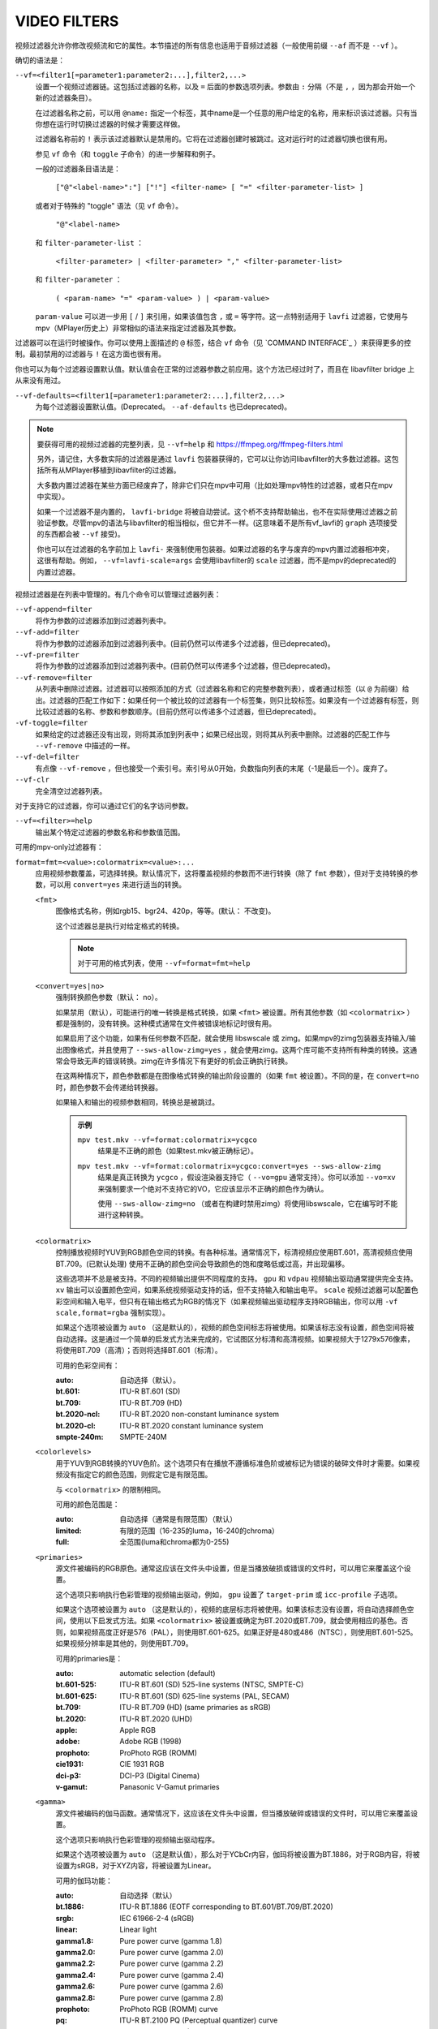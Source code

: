 VIDEO FILTERS
=============

视频过滤器允许你修改视频流和它的属性。本节描述的所有信息也适用于音频过滤器（一般使用前缀 ``--af`` 而不是 ``--vf`` ）。

确切的语法是：

``--vf=<filter1[=parameter1:parameter2:...],filter2,...>``
    设置一个视频过滤器链。这包括过滤器的名称，以及 ``=`` 后面的参数选项列表。参数由 ``:`` 分隔（不是 ``,`` ，因为那会开始一个新的过滤器条目）。

    在过滤器名称之前，可以用 ``@name:`` 指定一个标签，其中name是一个任意的用户给定的名称，用来标识该过滤器。只有当你想在运行时切换过滤器的时候才需要这样做。

    过滤器名称前的 ``!`` 表示该过滤器默认是禁用的。它将在过滤器创建时被跳过。这对运行时的过滤器切换也很有用。

    参见 ``vf`` 命令（和 ``toggle`` 子命令）的进一步解释和例子。

    一般的过滤器条目语法是：

        ``["@"<label-name>":"] ["!"] <filter-name> [ "=" <filter-parameter-list> ]``

    或者对于特殊的 "toggle" 语法（见 ``vf`` 命令）。

        ``"@"<label-name>``

    和 ``filter-parameter-list`` ：

        ``<filter-parameter> | <filter-parameter> "," <filter-parameter-list>``

    和 ``filter-parameter`` ：

        ``( <param-name> "=" <param-value> ) | <param-value>``

    ``param-value`` 可以进一步用 ``[`` / ``]`` 来引用，如果该值包含 ``,`` 或 ``=`` 等字符。这一点特别适用于 ``lavfi`` 过滤器，它使用与mpv（MPlayer历史上）非常相似的语法来指定过滤器及其参数。

过滤器可以在运行时被操作。你可以使用上面描述的 ``@`` 标签，结合 ``vf`` 命令（见 `COMMAND INTERFACE`_ ）来获得更多的控制。最初禁用的过滤器与 ``!`` 在这方面也很有用。

你也可以为每个过滤器设置默认值。默认值会在正常的过滤器参数之前应用。这个方法已经过时了，而且在 libavfilter bridge 上从来没有用过。

``--vf-defaults=<filter1[=parameter1:parameter2:...],filter2,...>``
    为每个过滤器设置默认值。(Deprecated。 ``--af-defaults`` 也已deprecated)。

.. note::

    要获得可用的视频过滤器的完整列表，见 ``--vf=help`` 和 https://ffmpeg.org/ffmpeg-filters.html

    另外，请记住，大多数实际的过滤器是通过 ``lavfi`` 包装器获得的，它可以让你访问libavfilter的大多数过滤器。这包括所有从MPlayer移植到libavfilter的过滤器。

    大多数内置过滤器在某些方面已经废弃了，除非它们只在mpv中可用（比如处理mpv特性的过滤器，或者只在mpv中实现）。

    如果一个过滤器不是内置的， ``lavfi-bridge`` 将被自动尝试。这个桥不支持帮助输出，也不在实际使用过滤器之前验证参数。尽管mpv的语法与libavfilter的相当相似，但它并不一样。(这意味着不是所有vf_lavfi的 ``graph`` 选项接受的东西都会被 ``--vf`` 接受)。

    你也可以在过滤器的名字前加上 ``lavfi-`` 来强制使用包装器。如果过滤器的名字与废弃的mpv内置过滤器相冲突，这很有帮助。例如， ``--vf=lavfi-scale=args`` 会使用libavfilter的 ``scale`` 过滤器，而不是mpv的deprecated的内置过滤器。

视频过滤器是在列表中管理的。有几个命令可以管理过滤器列表：

``--vf-append=filter``
    将作为参数的过滤器添加到过滤器列表中。

``--vf-add=filter``
    将作为参数的过滤器添加到过滤器列表中。(目前仍然可以传递多个过滤器，但已deprecated)。

``--vf-pre=filter``
    将作为参数的过滤器添加到过滤器列表中。(目前仍然可以传递多个过滤器，但已deprecated)。

``--vf-remove=filter``
    从列表中删除过滤器。过滤器可以按照添加的方式（过滤器名称和它的完整参数列表），或者通过标签（以 ``@`` 为前缀）给出。过滤器的匹配工作如下：如果任何一个被比较的过滤器有一个标签集，则只比较标签。如果没有一个过滤器有标签，则比较过滤器的名称、参数和参数顺序。(目前仍然可以传递多个过滤器，但已deprecated)。

``-vf-toggle=filter``
    如果给定的过滤器还没有出现，则将其添加到列表中；如果已经出现，则将其从列表中删除。过滤器的匹配工作与 ``--vf-remove`` 中描述的一样。

``--vf-del=filter``
    有点像 ``--vf-remove`` ，但也接受一个索引号。索引号从0开始，负数指向列表的末尾（-1是最后一个）。废弃了。

``--vf-clr``
    完全清空过滤器列表。

对于支持它的过滤器，你可以通过它们的名字访问参数。

``--vf=<filter>=help``
    输出某个特定过滤器的参数名称和参数值范围。

可用的mpv-only过滤器有：

``format=fmt=<value>:colormatrix=<value>:...``
    应用视频参数覆盖，可选择转换。默认情况下，这将覆盖视频的参数而不进行转换（除了 ``fmt`` 参数），但对于支持转换的参数，可以用 ``convert=yes`` 来进行适当的转换。

    ``<fmt>``
        图像格式名称，例如rgb15、bgr24、420p，等等。(默认： 不改变)。

        这个过滤器总是执行对给定格式的转换。

        .. note::

            对于可用的格式列表，使用 ``--vf=format=fmt=help``

    ``<convert=yes|no>``
        强制转换颜色参数（默认： no）。

        如果禁用（默认），可能进行的唯一转换是格式转换，如果 ``<fmt>`` 被设置。所有其他参数（如 ``<colormatrix>`` ）都是强制的，没有转换。这种模式通常在文件被错误地标记时很有用。

        如果启用了这个功能，如果有任何参数不匹配，就会使用 libswscale 或 zimg。如果mpv的zimg包装器支持输入/输出图像格式，并且使用了 ``--sws-allow-zimg=yes`` ，就会使用zimg。这两个库可能不支持所有种类的转换。这通常会导致无声的错误转换。zimg在许多情况下有更好的机会正确执行转换。

        在这两种情况下，颜色参数都是在图像格式转换的输出阶段设置的（如果 ``fmt`` 被设置）。不同的是，在 ``convert=no`` 时，颜色参数不会传递给转换器。

        如果输入和输出的视频参数相同，转换总是被跳过。

        .. admonition:: 示例

            ``mpv test.mkv --vf=format:colormatrix=ycgco``
                结果是不正确的颜色（如果test.mkv被正确标记）。

            ``mpv test.mkv --vf=format:colormatrix=ycgco:convert=yes --sws-allow-zimg``
                结果是真正转换为 ``ycgco`` ，假设渲染器支持它（ ``--vo=gpu``  通常支持）。你可以添加 ``--vo=xv`` 来强制要求一个绝对不支持它的VO，它应该显示不正确的颜色作为确认。

                使用 ``--sws-allow-zimg=no`` （或者在构建时禁用zimg）将使用libswscale，它在编写时不能进行这种转换。

    ``<colormatrix>``
        控制播放视频时YUV到RGB颜色空间的转换。有各种标准。通常情况下，标清视频应使用BT.601，高清视频应使用BT.709。(已默认处理) 使用不正确的颜色空间会导致颜色的饱和度略低或过高，并出现偏移。

        这些选项并不总是被支持。不同的视频输出提供不同程度的支持。 ``gpu`` 和 ``vdpau`` 视频输出驱动通常提供完全支持。 ``xv`` 输出可以设置颜色空间，如果系统视频驱动支持的话，但不支持输入和输出电平。 ``scale`` 视频过滤器可以配置色彩空间和输入电平，但只有在输出格式为RGB的情况下（如果视频输出驱动程序支持RGB输出，你可以用 ``-vf scale,format=rgba`` 强制实现）。

        如果这个选项被设置为 ``auto`` （这是默认的），视频的颜色空间标志将被使用。如果该标志没有设置，颜色空间将被自动选择。这是通过一个简单的启发式方法来完成的，它试图区分标清和高清视频。如果视频大于1279x576像素，将使用BT.709（高清）；否则将选择BT.601（标清）。

        可用的色彩空间有：

        :auto:          自动选择（默认）。
        :bt.601:        ITU-R BT.601 (SD)
        :bt.709:        ITU-R BT.709 (HD)
        :bt.2020-ncl:   ITU-R BT.2020 non-constant luminance system
        :bt.2020-cl:    ITU-R BT.2020 constant luminance system
        :smpte-240m:    SMPTE-240M

    ``<colorlevels>``
        用于YUV到RGB转换的YUV色阶。这个选项只有在播放不遵循标准色阶或被标记为错误的破碎文件时才需要。如果视频没有指定它的颜色范围，则假定它是有限范围。

        与 ``<colormatrix>`` 的限制相同。

        可用的颜色范围是：

        :auto:      自动选择（通常是有限范围）（默认）
        :limited:   有限的范围（16-235的luma，16-240的chroma）
        :full:      全范围(luma和chroma都为0-255)

    ``<primaries>``
        源文件被编码的RGB原色。通常这应该在文件头中设置，但是当播放破损或错误的文件时，可以用它来覆盖这个设置。

        这个选项只影响执行色彩管理的视频输出驱动，例如， ``gpu`` 设置了 ``target-prim`` 或 ``icc-profile`` 子选项。

        如果这个选项被设置为 ``auto`` （这是默认的），视频的底层标志将被使用。如果该标志没有设置，将自动选择颜色空间，使用以下启发式方法。如果 ``<colormatrix>`` 被设置或确定为BT.2020或BT.709，就会使用相应的基色。否则，如果视频高度正好是576（PAL），则使用BT.601-625。如果正好是480或486（NTSC），则使用BT.601-525。如果视频分辨率是其他的，则使用BT.709。

        可用的primaries是：

        :auto:         automatic selection (default)
        :bt.601-525:   ITU-R BT.601 (SD) 525-line systems (NTSC, SMPTE-C)
        :bt.601-625:   ITU-R BT.601 (SD) 625-line systems (PAL, SECAM)
        :bt.709:       ITU-R BT.709 (HD) (same primaries as sRGB)
        :bt.2020:      ITU-R BT.2020 (UHD)
        :apple:        Apple RGB
        :adobe:        Adobe RGB (1998)
        :prophoto:     ProPhoto RGB (ROMM)
        :cie1931:      CIE 1931 RGB
        :dci-p3:       DCI-P3 (Digital Cinema)
        :v-gamut:      Panasonic V-Gamut primaries

    ``<gamma>``
       源文件被编码的伽马函数。通常情况下，这应该在文件头中设置，但当播放破碎或错误的文件时，可以用它来覆盖设置。

       这个选项只影响执行色彩管理的视频输出驱动程序。

       如果这个选项被设置为 ``auto`` （这是默认值），那么对于YCbCr内容，伽玛将被设置为BT.1886，对于RGB内容，将被设置为sRGB，对于XYZ内容，将被设置为Linear。

       可用的伽玛功能：

       :auto:         自动选择（默认）
       :bt.1886:      ITU-R BT.1886 (EOTF corresponding to BT.601/BT.709/BT.2020)
       :srgb:         IEC 61966-2-4 (sRGB)
       :linear:       Linear light
       :gamma1.8:     Pure power curve (gamma 1.8)
       :gamma2.0:     Pure power curve (gamma 2.0)
       :gamma2.2:     Pure power curve (gamma 2.2)
       :gamma2.4:     Pure power curve (gamma 2.4)
       :gamma2.6:     Pure power curve (gamma 2.6)
       :gamma2.8:     Pure power curve (gamma 2.8)
       :prophoto:     ProPhoto RGB (ROMM) curve
       :pq:           ITU-R BT.2100 PQ (Perceptual quantizer) curve
       :hlg:          ITU-R BT.2100 HLG (Hybrid Log-gamma) curve
       :v-log:        Panasonic V-Log transfer curve
       :s-log1:       Sony S-Log1 transfer curve
       :s-log2:       Sony S-Log2 transfer curve

    ``<sig-peak>``
        视频文件的参考峰值照度，相对于信号的参考白电平。这对HDR来说很重要，但也可以用色调映射SDR内容来模拟不同的曝光。通常从MaxCLL或母版元数据等标签中推断出来。

        默认的0.0将默认为源的额定峰值亮度。

    ``<light>``
        场景的光线类型。这主要是根据伽马函数正确推断出来的，但在查看原始摄像机镜头（例如V-Log）时，覆盖这一点可能很有用，因为它通常是场景参考的，而不是显示参考的。

        可用的light类型：

       :auto:         自动选择（默认）
       :display:      Display-referred light (most content)
       :hlg:          Scene-referred using the HLG OOTF (e.g. HLG content)
       :709-1886:     Scene-referred using the BT709+BT1886 interaction
       :gamma1.2:     Scene-referred using a pure power OOTF (gamma=1.2)

    ``<stereo-in>``
        设置视频被假定为编码的立体声模式。使用 ``--vf=format:stereo-in=help`` 来列出所有可用模式。检查 ``stereo3d`` 过滤器文档，看看这些名字的含义。

    ``<stereo-out>``
        设置视频显示的立体声模式。取值与 ``stereo-in`` 选项相同。

    ``<rotate>``
        设置视频的旋转度，假定是以度数进行编码。特殊值 ``-1`` 使用输入格式。

    ``<w>``, ``<h>``
        如果不是0，执行转换到给定的尺寸。如果没有设置 ``convert=yes`` ，则忽略。

    ``<dw>``, ``<dh>``
        设置显示尺寸。请注意，设置显示尺寸，使视频在两个方向上都被缩放，而不仅仅是改变宽高比，这是一个实现细节，以后可能会改变。

    ``<dar>``
        设置视频帧的显示长宽比。这是一个浮点数，但也可以传递诸如 ``[16:9]`` 之类的值（ ``[...]`` 用于引号，以防止选项解析器解释 ``:`` 字符）。

    ``<force-scaler=auto|zimg|sws>``
        如果适用的话，强制一个特定的缩放器后端。这是一个调试选项，随时可能消失。

    ``<alpha=auto|straight|premul>``
        设置视频使用的alpha种类。如果图像格式没有alpha通道，则未定义效果（可能被忽略或导致错误，取决于mpv内部如何发展）。设置这个可能会或不会导致下游的图像处理以不同的方式处理阿尔法，这取决于支持情况。libswscale和其他FFmpeg组件会完全忽略这一点。

``lavfi=graph[:sws-flags[:o=opts]]``
    使用FFmpeg的libavfilter过滤视频。

    ``<graph>``
        libavfilter的图形字符串。该过滤器必须有一个视频输入pad和一个视频输出pad

        语法和可用的过滤器见 `<https://ffmpeg.org/ffmpeg-filters.html>`_ 

        .. warning::

            如果你想用这个选项使用完整的过滤器语法，你必须引用过滤器graph，以防止mpv的语法和过滤器图的语法发生冲突。为了防止引号和转义的混乱，如果你知道你想从输入文件中使用哪个视频轨道，可以考虑使用 ``--lavfi-complex`` 。(反正几乎所有的视频文件都只有一个视频轨道)。

        .. admonition:: 示例

            ``--vf=lavfi=[gradfun=20:30,vflip]``
                ``gradfun`` 过滤器有无意义的参数，接着是 ``vflip`` 过滤器。(这展示了libavfilter如何接受一个graph，而不仅仅是一个过滤器)。过滤graph的字符串是用 ``[`` 和 ``]`` 引用的。这不需要在某些shell（如bash）中使用额外的引号或转义，而其他shell（如zsh）则需要在选项字符串周围加上 ``"`` 引用。

            ``'--vf=lavfi="gradfun=20:30,vflip"'``
                和前面一样，但使用的是所有shell都安全的引号。外侧的 ``'`` 引用确保shell不会删除mpv所需的 ``"`` 引用。

            ``'--vf=lavfi=graph="gradfun=radius=30:strength=20,vflip"'``
                和之前一样，但对所有东西都使用命名参数。

    ``<sws-flags>``
        如果libavfilter插入了像素格式转换的过滤器，这个选项给出了应该传递给libswscale的标志。这个选项是数值型的，并采用 ``SWS_`` 标志的位数组合。

        参见 ``https://git.videolan.org/?p=ffmpeg.git;a=blob;f=libswscale/swscale.h``

    ``<o>``
        设置AVFilterGraph选项。这些应该由FFmpeg来记录。

        .. admonition:: 示例

            ``'--vf=lavfi=yadif:o="threads=2,thread_type=slice"'``
                强制执行一个特定的线程配置。

``sub=[=bottom-margin:top-margin]``
    将字幕渲染移到过滤器链中的一个任意点，或在视频过滤器中强制进行字幕渲染，而不是使用视频输出OSD支持。

    ``<bottom-margin>``
        在帧的底部添加一个黑带。SSA/ASS渲染器可以在那里放置字幕（使用 ``--sub-use-margins`` ）。
    ``<top-margin>``
        顶部的黑色带子用于放置字幕（使用 ``--sub-use-margins`` ）。

    .. admonition:: 示例

        ``--vf=sub,eq``
            将副标题的渲染移到eq过滤器之前。这将使字幕颜色和视频都受到视频均衡器设置的影响。

``vapoursynth=file:buffered-frames:concurrent-frames``
    加载一个VapourSynth过滤脚本。这是为流媒体处理准备的：mpv实际上提供了一个源过滤器，而不是使用本地VapourSynth视频源。mpv源将只在一个小的帧窗口内响应帧请求（这个窗口的大小由 ``buffered-frames`` 参数控制），超出的请求将返回错误。因此，你不能使用VapourSynth的全部功能，但你可以使用某些过滤器。

    .. warning::

        不要使用这个过滤器，除非你有VapourSynth的专家知识，并且知道如何修复mpv VapourSynth包装代码中的错误。

    如果你只是想播放VapourSynth生成的视频（即使用原生的VapourSynth视频源），最好使用 ``vspipe`` 和一个pipe或FIFO来把视频送入mpv。如果过滤脚本需要随机的帧访问（见 ``buffered-frames`` 参数），同样适用。

    ``file``
        脚本来源的文件名。目前，这总是一个Python脚本（VapourSynth惯例中的``.vpy'）。

        变量 ``video_in`` 被设置为mpv的视频源，希望脚本能从它那里读取视频。(否则，mpv将不解码视频，视频包队列将溢出，最终导致只有音频播放，或者更糟）。

        脚本创建的graph过滤也应该使用 ``_DurationNum`` 和 ``_DurationDen`` 帧属性来传递时间戳。

        关于mpv定义的脚本变量的完整列表，见选项列表的末尾。

        .. admonition:: 示例：

            ::

                import vapoursynth as vs
                core = vs.get_core()
                core.std.AddBorders(video_in, 10, 10, 20, 20).set_output()

        .. warning::

            该脚本将在每次寻路时被重新加载。这样做是为了在不连续的情况下正确重置过滤器。

    ``buffered-frames``
        在过滤器之前应该缓冲的最大解码视频帧数（默认： 4）。这指定了脚本在后退方向上可以请求的最大帧数。

        例如，如果 ``buffered-frames=5`` ，脚本刚刚请求了第15帧，它仍然可以请求第10帧，但第9帧已经不可用。如果它请求30帧，mpv将再解码15帧，而只保留25-30帧。

        这个缓冲区存在的唯一原因是为了满足VapourSynth过滤器的随机访问请求。

        VapourSynth API有一个 ``getFrameAsync`` 函数，它需要一个绝对的帧数。源过滤器必须对所有的请求作出回应。例如，一个源过滤器可以请求2432帧，然后是3帧。源过滤器通常通过预先索引整个文件来实现这一点。

        另一方面，mpv是面向流的，不允许过滤器进行搜索。(而且允许这样做是没有意义的，因为这样会破坏性能)。过滤器在播放过程中按顺序获得帧，不能不按顺序请求它们。

        为了弥补这种不匹配，mpv允许过滤器在一个特定的窗口内访问帧。 ``buffered-frames`` 控制这个窗口的大小。大多数VapourSynth过滤器恰好与此配合，因为mpv请求的帧是依次增加的，而大多数过滤器只需要与请求的帧 "接近" 的帧。

        如果过滤器请求的帧数比缓冲的最高帧数高，新的帧将被解码，直到达到请求的帧数。过多的帧将以先进先出的方式被刷掉（这个缓冲区里最多只有 ``buffered-frames`` ）。

        如果过滤器请求的帧数比缓冲区内最低的帧数要低，那么这个请求就不能被满足，并且会向过滤器返回一个错误。这种错误不应该发生在一个 "正确的" VapourSynth环境中。具体会发生什么，取决于所涉及的过滤器。

        增加这个缓冲区不会提高性能。相反，它会浪费内存，并减慢搜索速度（当需要一次性解码足够多的帧来填充缓冲区时）。它只是为了防止上一段所述的错误。

        一个过滤器需要多少帧取决于过滤器的实现细节，mpv没有办法知道。一个缩放滤波器可能只需要1帧，一个插值滤波器可能需要少量的帧，而 ``Reverse`` 滤波器将需要无限多的帧。

        如果你想在VapourSynth的能力范围内可靠地运行，请使用 ``vspipe``

        缓冲帧的实际数量也取决于 ``concurrent-frames`` 选项的值。目前，两个选项的值相乘，得到最终的缓冲区大小。

    ``concurrent-frames``
        应该平行请求的帧的数量。并发的程度取决于过滤器和mpv解码视频的速度，以提供给过滤器。这个值可能应该与你机器上的核心数量成正比。大多数时候，使其高于核心数实际上会使其变慢。

        技术上来说，mpv将循环调用VapourSynth的 ``getFrameAsync`` 函数，直到有 ``concurrent-frames`` 帧还没有被过滤器返回。这也是假设mpv过滤器链的其他部分能够快速读取 ``vapoursynth`` 过滤器的输出。(例如，如果你暂停播放器，过滤将很快停止，因为过滤后的帧在队列中等待）。

        实际的并发性取决于许多其他因素。

        默认情况下，这使用特殊值 ``auto`` ，它将选项设置为检测到的逻辑CPU核的数量。

    以下 ``.vpy`` 脚本变量是由mpv定义的。

    ``video_in``
        作为vapoursynth片段的mpv视频源。注意，这有一个不正确的（非常高的）长度设置，这使许多过滤器感到困惑。这是必要的，因为真正的帧数是未知的。你可以在剪辑上使用 ``Trim`` 过滤器来减少长度。

    ``video_in_dw``, ``video_in_dh``
        视频的显示尺寸。如果视频不使用方形像素，可以与视频尺寸不同(如DVD)。

    ``container_fps``
        由文件头报告的FPS值。这个值可能是错误的或完全坏的（如0或NaN）。即使这个值是正确的，如果另一个过滤器改变了真正的FPS（通过丢弃或插入帧），这个变量的值将没有用。注意 ``--fps`` 命令行选项会覆盖这个值。

        对一些坚持要有FPS的过滤器很有用。

    ``display_fps``
        当前显示器的刷新率。注意，这个值可以是0。

``vavpp``
    VA-API视频后期处理。要求系统支持VA-API，即只支持Linux/BSD。只与 ``--vo=vaapi`` 和 ``--vo=gpu`` 一起工作。目前是去交错。如果要求去交错（使用 ``d`` 键，默认映射到 ``cycle deinterlace`` 命令，或 ``--deinterlace`` 选项），这个过滤器会自动插入。

    ``deint=<method>``
        选择去交错的算法。

        no
            不执行去隔行扫描。
        auto
             选择最佳质量的去隔行算法（默认）。这按照文件中的选项顺序进行， ``motion-compensated`` 被认为是最佳质量。
        first-field
            只显示第一个字段。
        bob
            bob去隔行扫描。
        weave, motion-adaptive, motion-compensated
            高级去隔行扫描算法。这些是否真的有效，取决于GPU硬件、GPU驱动、驱动错误和mpv错误。

    ``<interlaced-only>``
        :no:  对所有帧进行隔行扫描（默认）。
        :yes: 只对标记为交错的帧进行去交错处理。

    ``reversal-bug=<yes|no>``
        :no:  使用旧版Mesa驱动所解释的API。虽然这种解释更明显、更直观，但显然是错误的，而且不被英特尔驱动开发者所认同。
        :yes: 使用英特尔对表面前向和后向引用的解释（默认）。这就是英特尔驱动和新的Mesa驱动所期望的。只对高级去隔行扫描算法重要。

``vdpaupp``
    VDPAU视频后处理。只对 ``--vo=vdpau`` 和 ``--vo=gpu`` 起作用。如果要求去隔行扫描(使用 ``d`` 键，默认映射到 ``cycle deinterlace`` 命令，或 ``--deinterlace`` 选项)，这个过滤器会自动插入。当启用去交错时，如果使用了 ``vdpau`` VO，并且使用了 ``gpu`` 并且至少激活了一次硬件解码（例如加载了vdpau），它总是比软件去交错过滤器更受欢迎。

    ``sharpen=<-1-1>``
        对于正值，对视频应用锐化算法，对于负值应用模糊算法（默认： 0）。
    ``denoise=<0-1>``
        对视频应用降噪算法（默认： 0；不降噪）。
    ``deint=<yes|no>``
        是否启用去隔行扫描（默认： no）。如果启用，它将使用 ``deint-mode`` 选择的模式。
    ``deint-mode=<first-field|bob|temporal|temporal-spatial>``
        选择去隔行扫描模式（默认： temporal）。

        注意，目前有一种机制允许 ``vdpau`` VO改变自动插入的 ``vdpaupp`` 过滤器的 ``deint-mode`` 。为了避免混淆，建议不要使用与过滤有关的 ``--vo=vdpau`` 子选项。

        first-field
            只显示第一个字段。
        bob
            Bob去隔行扫描。
        temporal
            运动适应性的时间性去交错。可能导致慢速视频硬件和/或高分辨率下的A/V解同步。
        temporal-spatial
            运动自适应的时间性去交错，边缘引导的空间插值。需要快速视频硬件。
    ``chroma-deint``
        使时间性去交错器同时运行在luma和chroma上（默认）。使用no-chroma-deint只使用luma并加速高级去隔行。对慢速视频存储器很有用。
    ``pullup``
        尝试应用反胶，需要运动自适应的时间性去交错。
    ``interlaced-only=<yes|no>``
        如果 ``yes`` ，只对标记为隔行的帧进行去交错处理（默认： no）。
    ``hqscaling=<0-9>``
        0
            使用默认的VDPAU缩放比例（默认）。
        1-9
            应用高质量的VDPAU缩放（需要有能力的硬件）。

``d3d11vpp``
    Direct3D 11视频后期处理。目前需要D3D11硬件解码才能使用。

    ``deint=<yes|no>``
        是否启用去隔行扫描(默认： no)。
    ``interlaced-only=<yes|no>``
        如果 ``yes`` ，只对标记为隔行扫描的帧进行隔行扫描（默认： no）。
    ``mode=<blend|bob|adaptive|mocomp|ivctc|none>``
        试图选择一个具有给定处理能力的视频处理器。如果一个视频处理器支持多种能力，不清楚实际选择的是哪种算法。 ``none`` 总是退缩。在大多数（如果不是所有）硬件上，这个选项可能什么都不做，因为视频处理器通常支持所有模式或不支持。

``fingerprint=...``
    计算视频帧指纹并作为元数据提供。事实上，它目前几乎不配被称为 ``fingerprint`` ，因为它不计算 "proper" 指纹，只计算微小的降级图像（但可用于计算图像哈希值或进行相似性匹配）。

    这个过滤器的主要目的是为了支持 ``skip-logo.lua`` 脚本。如果这个脚本被放弃，或者mpv获得了加载用户定义的过滤器的方法（除了VapourSynth），这个过滤器将被删除。由于这个过滤器的 "特殊" 性质，它将被删除而没有任何警告。

    从过滤器中读取的预期方式是使用 ``vf-metadata`` （也见 ``clear-on-query`` 过滤器参数）。该属性将返回一个键/值对的列表，如下所示：

    ::

        fp0.pts = 1.2345
        fp0.hex = 1234abcdef...bcde
        fp1.pts = 1.4567
        fp1.hex = abcdef1234...6789
        ...
        fpN.pts = ...
        fpN.hex = ...
        type = gray-hex-16x16

    每个 ``fp<N>`` 条目是针对一个帧。 ``pts`` 条目指定了帧的时间戳（在过滤器链中；在简单的情况下，这与显示的时间戳相同）。 ``hex`` 字段是十六进制编码的指纹，其大小和含义取决于 ``type`` 过滤器选项。 ``type`` 字段的值与过滤器创建时的选项相同。

    这将返回自上次查询该属性以来被过滤的帧。如果 ``clear-on-query=no`` 被设置，查询不会重置框架的列表。在这两种情况下，最多返回10个框架。如果有更多的框架，最旧的框架会被丢弃。帧是按过滤顺序返回的。

    (因为 ``vf-metadata`` 机制的内部结构很糟糕，所以不会返回每帧细节的结构化列表）。返回的格式在将来可能会改变）。

    这个过滤器为了速度和利益而使用zimg。然而，在一些情况下，它将退回到libswscale：较小的像素格式，不对齐的数据指针或stride，或者如果zimg由于未知的原因不能初始化。在这些情况下，过滤器将使用更多的CPU。另外，它还会输出不同的指纹，因为 libswscale 不能执行我们通常要求 zimg 提供的全范围扩展。因此，过滤器可能会更慢，并且在随机的情况下不能正确工作。

    ``type=...``
        要计算的指纹。可用的类型有：

        :gray-hex-8x8:      grayscale, 8 bit, 8x8 size
        :gray-hex-16x16:    grayscale, 8 bit, 16x16 size (默认)

        这两种类型都是简单地去除所有的颜色，降低图像的比例，将所有的像素值串联成一个字节数组，并将该数组转换为十六进制字符串。

    ``clear-on-query=yes|no``
        如果该过滤器的 ``vf-metadata`` 属性被查询到，则清除框架指纹列表（默认： yes）。这需要用户的一些注意。某些类型的访问可能会多次查询该过滤器，从而导致丢失帧。

    ``print=yes|no``
        打印计算的指纹到终端（默认： no）。这主要是为了测试之类的。脚本应该使用 ``vf-metadata`` 来读取这个过滤器的信息。

``gpu=...``
    使用通常与 ``--vo=gpu`` 一起使用的OpenGL渲染器将视频转换为RGB。这需要EGL实现支持默认显示器上的离屏渲染。(Mesa就是这种情况)。

    子选项：

    ``w=<pixels>``, ``h=<pixels>``
        输出的尺寸，单位是像素（默认： 0）。如果不是正数，这将使用第一个过滤后的输入帧的大小。

    .. warning::

        这是高度实验性的。性能不好，而且它首先不会在任何地方工作。有些功能不被支持。

    .. warning::

        这不是做OSD渲染的。如果你看到OSD，那么它已经被VO后端渲染了。(如果可能的话，字幕是由 ``gpu`` 过滤器渲染的）。

    .. warning::

        如果你在编码模式下使用这个，请记住，编码模式将在软件中使用配置的软件缩放器将RGB过滤器的输出转换为yuv420p。使用 ``zimg`` 可能会改善这一点，但无论如何，这可能会违背你使用这个过滤器的目的。

    .. warning::

        不要和 ``--vo=gpu`` 一起使用。它将应用两次过滤，因为大多数 ``--vo=gpu`` 选项是无条件应用于 ``gpu`` 过滤器的。mpv中没有机制来防止这种情况。

